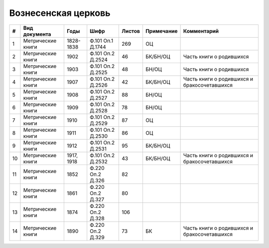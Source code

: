 
.. Church datasheet RST template
.. Autogenerated by cfp-sphinx.py

.. index:: Вознесенская церковь

Вознесенская церковь
====================

.. list-table::
   :header-rows: 1

   * - #
     - Вид документа
     - Годы
     - Шифр
     - Листов
     - Примечание
     - Комментарий

   * - 1
     - Метрические книги
     - 1828-1838
     - Ф.101 Оп.1 Д.1744
     - 269
     - ОЦ
     - 
   * - 2
     - Метрические книги
     - 1902
     - Ф.101 Оп.2 Д.2524
     - 46
     - БК/БН/ОЦ
     - Часть книги о родившихся
   * - 3
     - Метрические книги
     - 1903
     - Ф.101 Оп.2 Д.2525
     - 48
     - БН/ОЦ
     - Часть книги о родившихся 
   * - 4
     - Метрические книги
     - 1907
     - Ф.101 Оп.2 Д.2526
     - 42
     - БК/БН/ОЦ
     - Часть книги о родившихся и бракосочетавшихся
   * - 5
     - Метрические книги
     - 1908
     - Ф.101 Оп.2 Д.2527
     - 88
     - БН/ОЦ
     - 
   * - 6
     - Метрические книги
     - 1909
     - Ф.101 Оп.2 Д.2528
     - 78
     - БН/ОЦ
     - 
   * - 7
     - Метрические книги
     - 1910
     - Ф.101 Оп.2 Д.2529
     - 87
     - ОЦ
     - 
   * - 8
     - Метрические книги
     - 1911
     - Ф.101 Оп.2 Д.2530
     - 86
     - ОЦ
     - 
   * - 9
     - Метрические книги
     - 1912
     - Ф.101 Оп.2 Д.2531
     - 95
     - БК/БН/ОЦ
     - 
   * - 10
     - Метрические книги
     - 1917, 1918
     - Ф.101 Оп.2 Д.2532
     - 43
     - БК/БН/ОЦ
     - Часть книги о родившихся и бракосочетавшихся
   * - 11
     - Метрические книги
     - 1852
     - Ф.220 Оп.2 Д.326
     - 82
     - 
     - 
   * - 12
     - Метрические книги
     - 1861
     - Ф.220 Оп.2 Д.327
     - 80
     - 
     - 
   * - 13
     - Метрические книги
     - 1874
     - Ф.220 Оп.2 Д.328
     - 106
     - 
     - 
   * - 14
     - Метрические книги
     - 1890
     - Ф.220 Оп.2 Д.329
     - 73
     - БК
     - Часть книги о родившихся и бракосочетавшихся


